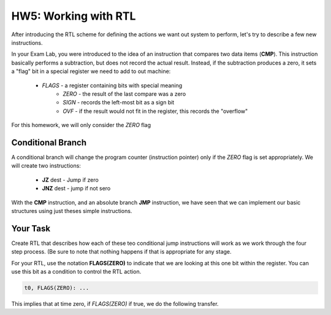 ..  _hw5:

HW5: Working with RTL
#####################

After introducing the RTL scheme for defining the actions we want out system to
perform, let's try to describe a few new instructions.

In your Exam Lab, you were introduced to the idea of an instruction that
compares two data items (**CMP**). This instruction basically performs a subtraction, but
does not record the actual result. Instead, if the subtraction produces a zero,
it sets a "flag" bit in a special register we need to add to out machine:

    * *FLAGS* - a register containing bits with special meaning
        * *ZERO* - the result of the last compare was a zero
        * *SIGN* - records the left-most bit as a sign bit
        * *OVF* - if the result would not fit in the register, this records the "overflow"

For this homework, we will only consider the *ZERO* flag

Conditional Branch
******************

A conditional branch will change the program counter (instruction pointer) only
if the *ZERO* flag is set appropriately. We will create two instructions:

    * **JZ** dest - Jump if zero
    * **JNZ** dest - jump if not sero

With the **CMP** instruction, and an absolute branch **JMP** instruction, we
have seen that we can implement our basic structures using just theses simple
instructions.

Your Task
*********

Create RTL that describes how each of these teo conditional jump instructions
will work as we work through the four step process. (Be sure to note that
nothing happens if that is appropriate for any stage.

For your RTL, use the notation **FLAGS(ZERO)** to indicate that we are looking at
this one bit within the register. You can use this bit as a condition to
control the RTL action.

..  code-block:: text

    t0, FLAGS(ZERO): ...

This implies that at time zero, if *FLAGS(ZERO)* if true, we do the following transfer.

..  vim:ft=rst spell:
